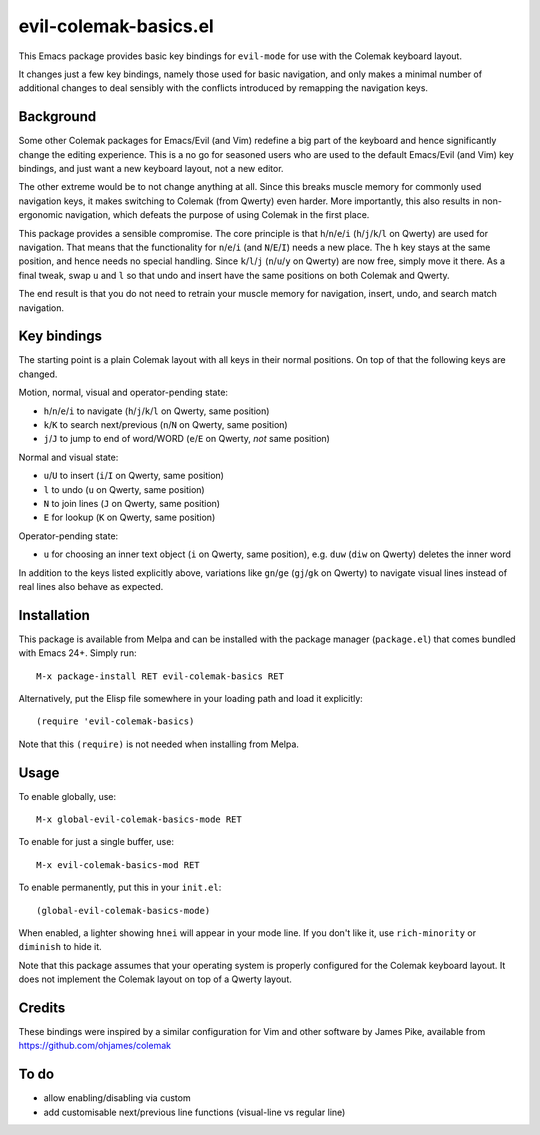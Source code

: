 ======================
evil-colemak-basics.el
======================

This Emacs package provides basic key bindings for ``evil-mode`` for
use with the Colemak keyboard layout.

It changes just a few key bindings, namely those used for basic
navigation, and only makes a minimal number of additional changes to
deal sensibly with the conflicts introduced by remapping the
navigation keys.


Background
==========

Some other Colemak packages for Emacs/Evil (and Vim) redefine a big
part of the keyboard and hence significantly change the editing
experience. This is a no go for seasoned users who are used to the
default Emacs/Evil (and Vim) key bindings, and just want a new
keyboard layout, not a new editor.

The other extreme would be to not change anything at all. Since this
breaks muscle memory for commonly used navigation keys, it makes
switching to Colemak (from Qwerty) even harder. More importantly, this
also results in non-ergonomic navigation, which defeats the purpose of
using Colemak in the first place.

This package provides a sensible compromise. The core principle is
that ``h``/``n``/``e``/``i`` (``h``/``j``/``k``/``l`` on Qwerty) are
used for navigation. That means that the functionality for
``n``/``e``/``i`` (and ``N``/``E``/``I``) needs a new place. The ``h``
key stays at the same position, and hence needs no special handling.
Since ``k``/``l``/``j`` (``n``/``u``/``y`` on Qwerty) are now free,
simply move it there. As a final tweak, swap ``u`` and ``l`` so that
undo and insert have the same positions on both Colemak and Qwerty.

The end result is that you do not need to
retrain your muscle memory for navigation, insert, undo, and search
match navigation.


Key bindings
============

The starting point is a plain Colemak layout with all keys in their
normal positions. On top of that the following keys are changed.

Motion, normal, visual and operator-pending state:

- ``h``/``n``/``e``/``i`` to navigate
  (``h``/``j``/``k``/``l`` on Qwerty, same position)

- ``k``/``K`` to search next/previous
  (``n``/``N`` on Qwerty, same position)

- ``j``/``J`` to jump to end of word/WORD
  (``e``/``E`` on Qwerty, *not* same position)

Normal and visual state:

- ``u``/``U`` to insert
  (``i``/``I`` on Qwerty, same position)

- ``l`` to undo
  (``u`` on Qwerty, same position)

- ``N`` to join lines
  (``J`` on Qwerty, same position)

- ``E`` for lookup
  (``K`` on Qwerty, same position)

Operator-pending state:

- ``u`` for choosing an inner text object
  (``i`` on Qwerty, same position),
  e.g. ``duw`` (``diw`` on Qwerty) deletes the inner word

In addition to the keys listed explicitly above, variations like
``gn``/``ge`` (``gj``/``gk`` on Qwerty) to navigate visual lines
instead of real lines also behave as expected.


Installation
============

This package is available from Melpa and can be installed with the
package manager (``package.el``) that comes bundled with Emacs 24+.
Simply run::

  M-x package-install RET evil-colemak-basics RET

Alternatively, put the Elisp file somewhere in your loading path and
load it explicitly::

  (require 'evil-colemak-basics)

Note that this ``(require)`` is not needed when installing from Melpa.


Usage
=====

To enable globally, use::

  M-x global-evil-colemak-basics-mode RET

To enable for just a single buffer, use::

  M-x evil-colemak-basics-mod RET

To enable permanently, put this in your ``init.el``::

  (global-evil-colemak-basics-mode)

When enabled, a lighter showing ``hnei`` will appear in your mode
line. If you don't like it, use ``rich-minority`` or ``diminish`` to
hide it.

Note that this package assumes that your operating system is properly
configured for the Colemak keyboard layout. It does not implement the
Colemak layout on top of a Qwerty layout.


Credits
=======

These bindings were inspired by a similar configuration for Vim and
other software by James Pike, available from
https://github.com/ohjames/colemak


To do
=====

* allow enabling/disabling via custom

* add customisable next/previous line functions (visual-line vs regular line)
